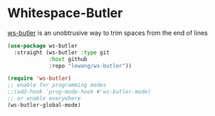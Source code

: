 * Whitespace-Butler
[[https://github.com/lewang/ws-butler][ws-butler]] is an unobtrusive way to trim spaces from the end of lines
#+begin_src emacs-lisp
(use-package ws-butler
  :straight (ws-butler :type git
             :host github
             :repo "lewang/ws-butler"))
#+end_src

#+begin_src emacs-lisp
(require 'ws-butler)
;; enable for programming modes
;;(add-hook 'prog-mode-hook #'ws-butler-mode)
;; or enable everywhere
(ws-butler-global-mode)
#+end_src

